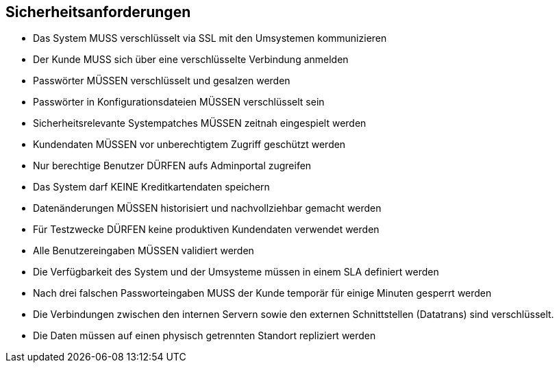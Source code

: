 == Sicherheitsanforderungen

* Das System MUSS verschlüsselt via SSL mit den Umsystemen kommunizieren
* Der Kunde MUSS sich über eine verschlüsselte Verbindung anmelden
* Passwörter MÜSSEN verschlüsselt und gesalzen werden
* Passwörter in Konfigurationsdateien MÜSSEN verschlüsselt sein
* Sicherheitsrelevante Systempatches MÜSSEN zeitnah eingespielt werden
* Kundendaten MÜSSEN vor unberechtigtem Zugriff geschützt werden
* Nur berechtige Benutzer DÜRFEN aufs Adminportal zugreifen
* Das System darf KEINE Kreditkartendaten speichern
* Datenänderungen MÜSSEN historisiert und nachvollziehbar gemacht werden
* Für Testzwecke DÜRFEN keine produktiven Kundendaten verwendet werden
* Alle Benutzereingaben MÜSSEN validiert werden
* Die Verfügbarkeit des System und der Umsysteme müssen in einem SLA definiert werden
* Nach drei falschen Passworteingaben MUSS der Kunde temporär für einige Minuten gesperrt werden
* Die Verbindungen zwischen den internen Servern sowie den externen Schnittstellen (Datatrans) sind verschlüsselt.
* Die Daten müssen auf einen physisch getrennten Standort repliziert werden
